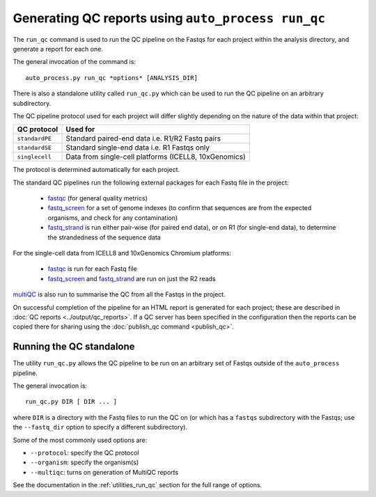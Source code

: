 Generating QC reports using ``auto_process run_qc``
===================================================

The ``run_qc`` command is used to run the QC pipeline on the
Fastqs for each project within the analysis directory, and
generate a report for each one.

The general invocation of the command is:

::

   auto_process.py run_qc *options* [ANALYSIS_DIR]

There is also a standalone utility called ``run_qc.py`` which
can be used to run the QC pipeline on an arbitrary subdirectory.

The QC pipeline protocol used for each project will differ slightly
depending on the nature of the data within that project:

============== ========================
QC protocol    Used for
============== ========================
``standardPE`` Standard paired-end data i.e. R1/R2 Fastq pairs
``standardSE`` Standard single-end data i.e. R1 Fastqs only
``singlecell`` Data from single-cell platforms (ICELL8, 10xGenomics)
============== ========================

The protocol is determined automatically for each project.

The standard QC pipelines run the following external packages for
each Fastq file in the project:

 * `fastqc`_ (for general quality metrics)
 * `fastq_screen`_ for a set of genome indexes (to confirm that
   sequences are from the expected organisms, and check for any
   contamination)
 * `fastq_strand`_ is run either pair-wise (for paired end data),
   or on R1 (for single-end data), to determine the strandedness
   of the sequence data

For the single-cell data from ICELL8 and 10xGenomics Chromium
platforms:

 * `fastqc`_ is run for each Fastq file
 * `fastq_screen`_ and `fastq_strand`_ are run on just the R2
   reads

.. _fastqc:  http://www.bioinformatics.babraham.ac.uk/projects/fastqc/
.. _fastq_screen: http://www.bioinformatics.babraham.ac.uk/projects/fastq_screen/
.. _fastq_strand: https://genomics-bcftbx.readthedocs.io/en/latest/reference/qc_pipeline.html#fastq-strand

`multiQC`_ is also run to summarise the QC from all the Fastqs in the
project.

On successful completion of the pipeline for an HTML report is
generated for each project; these are described in
:doc:`QC reports <../output/qc_reports>`. If a QC server has been
specified in the configuration then the reports can be copied
there for sharing using the :doc:`publish_qc command <publish_qc>`.

.. _multiqc: http://multiqc.info/

-------------------------
Running the QC standalone
-------------------------

The utility ``run_qc.py`` allows the QC pipeline to be run on an
arbitrary set of Fastqs outside of the ``auto_process`` pipeline.

The general invocation is:

::

   run_qc.py DIR [ DIR ... ]

where ``DIR`` is a directory with the Fastq files to run the QC
on (or which has a ``fastqs`` subdirectory with the Fastqs; use
the ``--fastq_dir`` option to specify a different subdirectory).

Some of the most commonly used options are:

* ``--protocol``: specify the QC protocol
* ``--organism``: specify the organism(s)
* ``--multiqc``: turns on generation of MultiQC reports

See the documentation in the :ref:`utilities_run_qc` section
for the full range of options.
